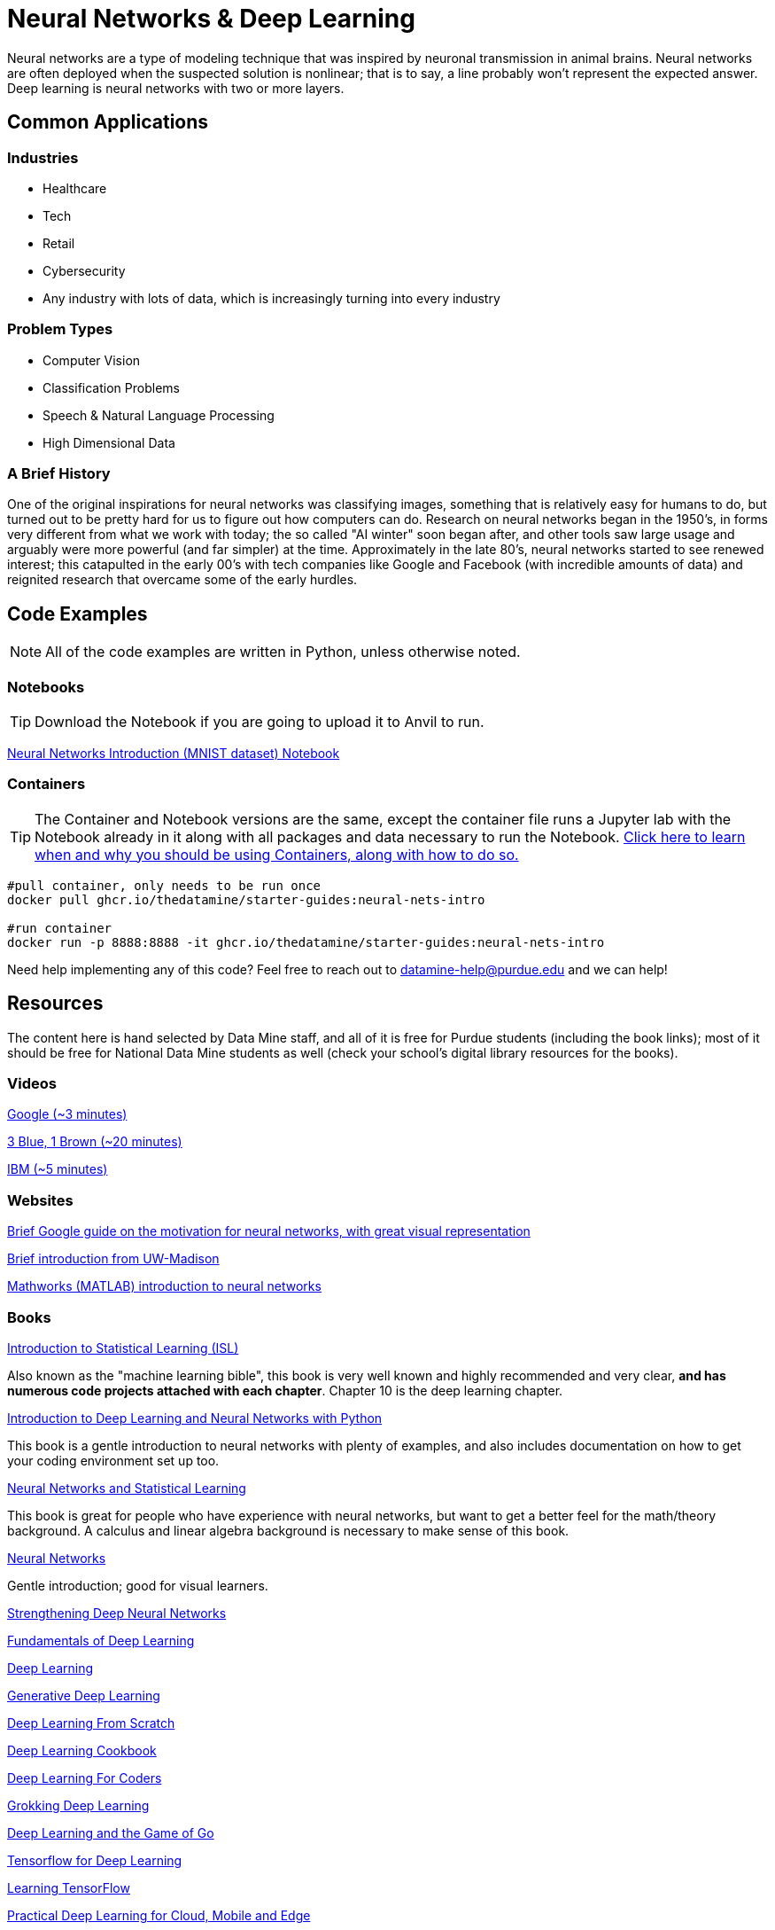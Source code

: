 = Neural Networks & Deep Learning

Neural networks are a type of modeling technique that was inspired by neuronal transmission in animal brains. Neural networks are often deployed when the suspected solution is nonlinear; that is to say, a line probably won't represent the expected answer. Deep learning is neural networks with two or more layers.

== Common Applications

=== Industries

- Healthcare
- Tech 
- Retail
- Cybersecurity
- Any industry with lots of data, which is increasingly turning into every industry

=== Problem Types

- Computer Vision
- Classification Problems
- Speech & Natural Language Processing
- High Dimensional Data

=== A Brief History

One of the original inspirations for neural networks was classifying images, something that is relatively easy for humans to do, but turned out to be pretty hard for us to figure out how computers can do. Research on neural networks began in the 1950's, in forms very different from what we work with today; the so called "AI winter" soon began after, and other tools saw large usage and arguably were more powerful (and far simpler) at the time. Approximately in the late 80's, neural networks started to see renewed interest; this catapulted in the early 00's with tech companies like Google and Facebook (with incredible amounts of data) and reignited research that overcame some of the early hurdles. 

== Code Examples

NOTE: All of the code examples are written in Python, unless otherwise noted.

=== Notebooks

TIP: Download the Notebook if you are going to upload it to Anvil to run. 

xref:attachment$neural-nets-intro.ipynb[Neural Networks Introduction (MNIST dataset) Notebook]

=== Containers 

TIP: The Container and Notebook versions are the same, except the container file runs a Jupyter lab with the Notebook already in it along with all packages and data necessary to run the Notebook. https://the-examples-book.com/starter-guides/data-engineering/containers/using-data-mine-containers[Click here to learn when and why you should be using Containers, along with how to do so.]

[source,bash]
----
#pull container, only needs to be run once
docker pull ghcr.io/thedatamine/starter-guides:neural-nets-intro

#run container
docker run -p 8888:8888 -it ghcr.io/thedatamine/starter-guides:neural-nets-intro
----

Need help implementing any of this code? Feel free to reach out to mailto:datamine-help@purdue.edu[datamine-help@purdue.edu] and we can help!

== Resources

The content here is hand selected by Data Mine staff, and all of it is free for Purdue students (including the book links); most of it should be free for National Data Mine students as well (check your school's digital library resources for the books). 

=== Videos

https://developers.google.com/machine-learning/crash-course/introduction-to-neural-networks/video-lecture[Google (~3 minutes)]

https://www.youtube.com/watch?v=aircAruvnKk[3 Blue, 1 Brown (~20 minutes)]

https://www.youtube.com/watch?v=jmmW0F0biz0[IBM (~5 minutes)]

=== Websites

https://developers.google.com/machine-learning/crash-course/introduction-to-neural-networks/anatomy[Brief Google guide on the motivation for neural networks, with great visual representation]

https://pages.cs.wisc.edu/~bolo/shipyard/neural/local.html[Brief introduction from UW-Madison]

https://www.mathworks.com/discovery/neural-network.html[Mathworks (MATLAB) introduction to neural networks]

=== Books

https://www.statlearning.com[Introduction to Statistical Learning (ISL)]

Also known as the "machine learning bible", this book is very well known and highly recommended and very clear, *and has numerous code projects attached with each chapter*. Chapter 10 is the deep learning chapter.

https://purdue.primo.exlibrisgroup.com/permalink/01PURDUE_PUWL/kov9gv/alma99169839657501081[Introduction to Deep Learning and Neural Networks with Python]

This book is a gentle introduction to neural networks with plenty of examples, and also includes documentation on how to get your coding environment set up too.

https://purdue.primo.exlibrisgroup.com/permalink/01PURDUE_PUWL/kov9gv/alma99169573376001081[Neural Networks and Statistical Learning]

This book is great for people who have experience with neural networks, but want to get a better feel for the math/theory background. A calculus and linear algebra background is necessary to make sense of this book.

https://purdue.primo.exlibrisgroup.com/permalink/01PURDUE_PUWL/kov9gv/alma99169793279001081[Neural Networks]

Gentle introduction; good for visual learners.

https://purdue.primo.exlibrisgroup.com/permalink/01PURDUE_PUWL/uc5e95/alma99170207647701081[Strengthening Deep Neural Networks]

https://purdue.primo.exlibrisgroup.com/permalink/01PURDUE_PUWL/uc5e95/alma99170253257501081[Fundamentals of Deep Learning]

https://purdue.primo.exlibrisgroup.com/permalink/01PURDUE_PUWL/ufs51j/alma99170208650601081[Deep Learning]

https://purdue.primo.exlibrisgroup.com/permalink/01PURDUE_PUWL/uc5e95/alma99170491905401081[Generative Deep Learning]

https://purdue.primo.exlibrisgroup.com/permalink/01PURDUE_PUWL/uc5e95/alma99170207503001081[Deep Learning From Scratch]

https://purdue.primo.exlibrisgroup.com/permalink/01PURDUE_PUWL/uc5e95/alma99170207656001081[Deep Learning Cookbook]
 
https://purdue.primo.exlibrisgroup.com/permalink/01PURDUE_PUWL/uc5e95/alma99170208550801081[Deep Learning For Coders]

https://purdue.primo.exlibrisgroup.com/permalink/01PURDUE_PUWL/uc5e95/alma99170207842401081[Grokking Deep Learning]

https://purdue.primo.exlibrisgroup.com/permalink/01PURDUE_PUWL/uc5e95/alma99170207842801081[Deep Learning and the Game of Go]

https://purdue.primo.exlibrisgroup.com/permalink/01PURDUE_PUWL/uc5e95/alma99170208150901081[Tensorflow for Deep Learning]

https://purdue.primo.exlibrisgroup.com/permalink/01PURDUE_PUWL/uc5e95/alma99170207199401081[Learning TensorFlow]

https://purdue.primo.exlibrisgroup.com/permalink/01PURDUE_PUWL/uc5e95/alma99170207722701081[Practical Deep Learning for Cloud, Mobile and Edge]